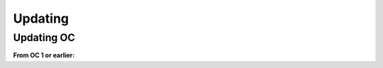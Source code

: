 ##################
Updating
##################

Updating OC
"""""""""""""""""
**From OC 1 or earlier:**

.. code-block:: sh
	:linenos:
	
	root@shell> git checkout tags/<version> // e.g 1.1 
	root@shell> cd /opt/src/backend
	root@shell> gradle build
	root@shell> cd /opt/src/frontend
	root@shell> yarn upgrade
